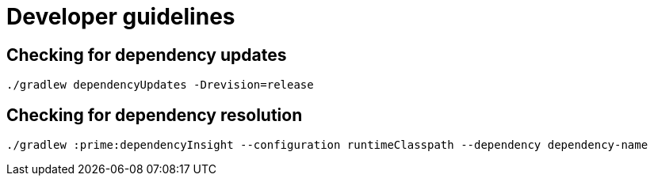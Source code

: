 = Developer guidelines

== Checking for dependency updates

----
./gradlew dependencyUpdates -Drevision=release
----

== Checking for dependency resolution

----
./gradlew :prime:dependencyInsight --configuration runtimeClasspath --dependency dependency-name
----

